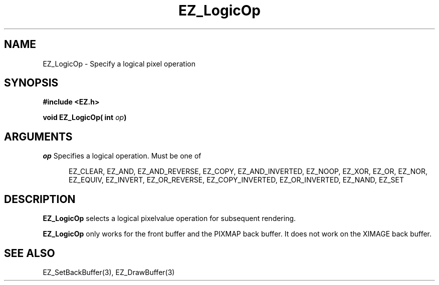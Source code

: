 '\"
'\" Copyright (c) 1997 Maorong Zou
'\" 
.TH EZ_LogicOp 3 "" EZWGL "EZWGL Functions"
.BS
.SH NAME
EZ_LogicOp \- Specify a logical pixel operation

.SH SYNOPSIS
.nf
.B #include <EZ.h>
.sp
.BI "void EZ_LogicOp( int " op )

.SH ARGUMENTS
\fIop\fR Specifies a logical operation. Must be one of
.sp
.in +5
EZ_CLEAR, EZ_AND, EZ_AND_REVERSE, EZ_COPY,
EZ_AND_INVERTED, EZ_NOOP, EZ_XOR, EZ_OR, EZ_NOR,
EZ_EQUIV, EZ_INVERT, EZ_OR_REVERSE, EZ_COPY_INVERTED,
EZ_OR_INVERTED, EZ_NAND, EZ_SET
.in -5

.SH DESCRIPTION
\fBEZ_LogicOp\fR selects a logical pixelvalue operation for subsequent
rendering. 
.PP
\fBEZ_LogicOp\fR only works for the front buffer and the PIXMAP back
buffer. It does not work on the XIMAGE back buffer.

.SH "SEE ALSO"
EZ_SetBackBuffer(3), EZ_DrawBuffer(3)



